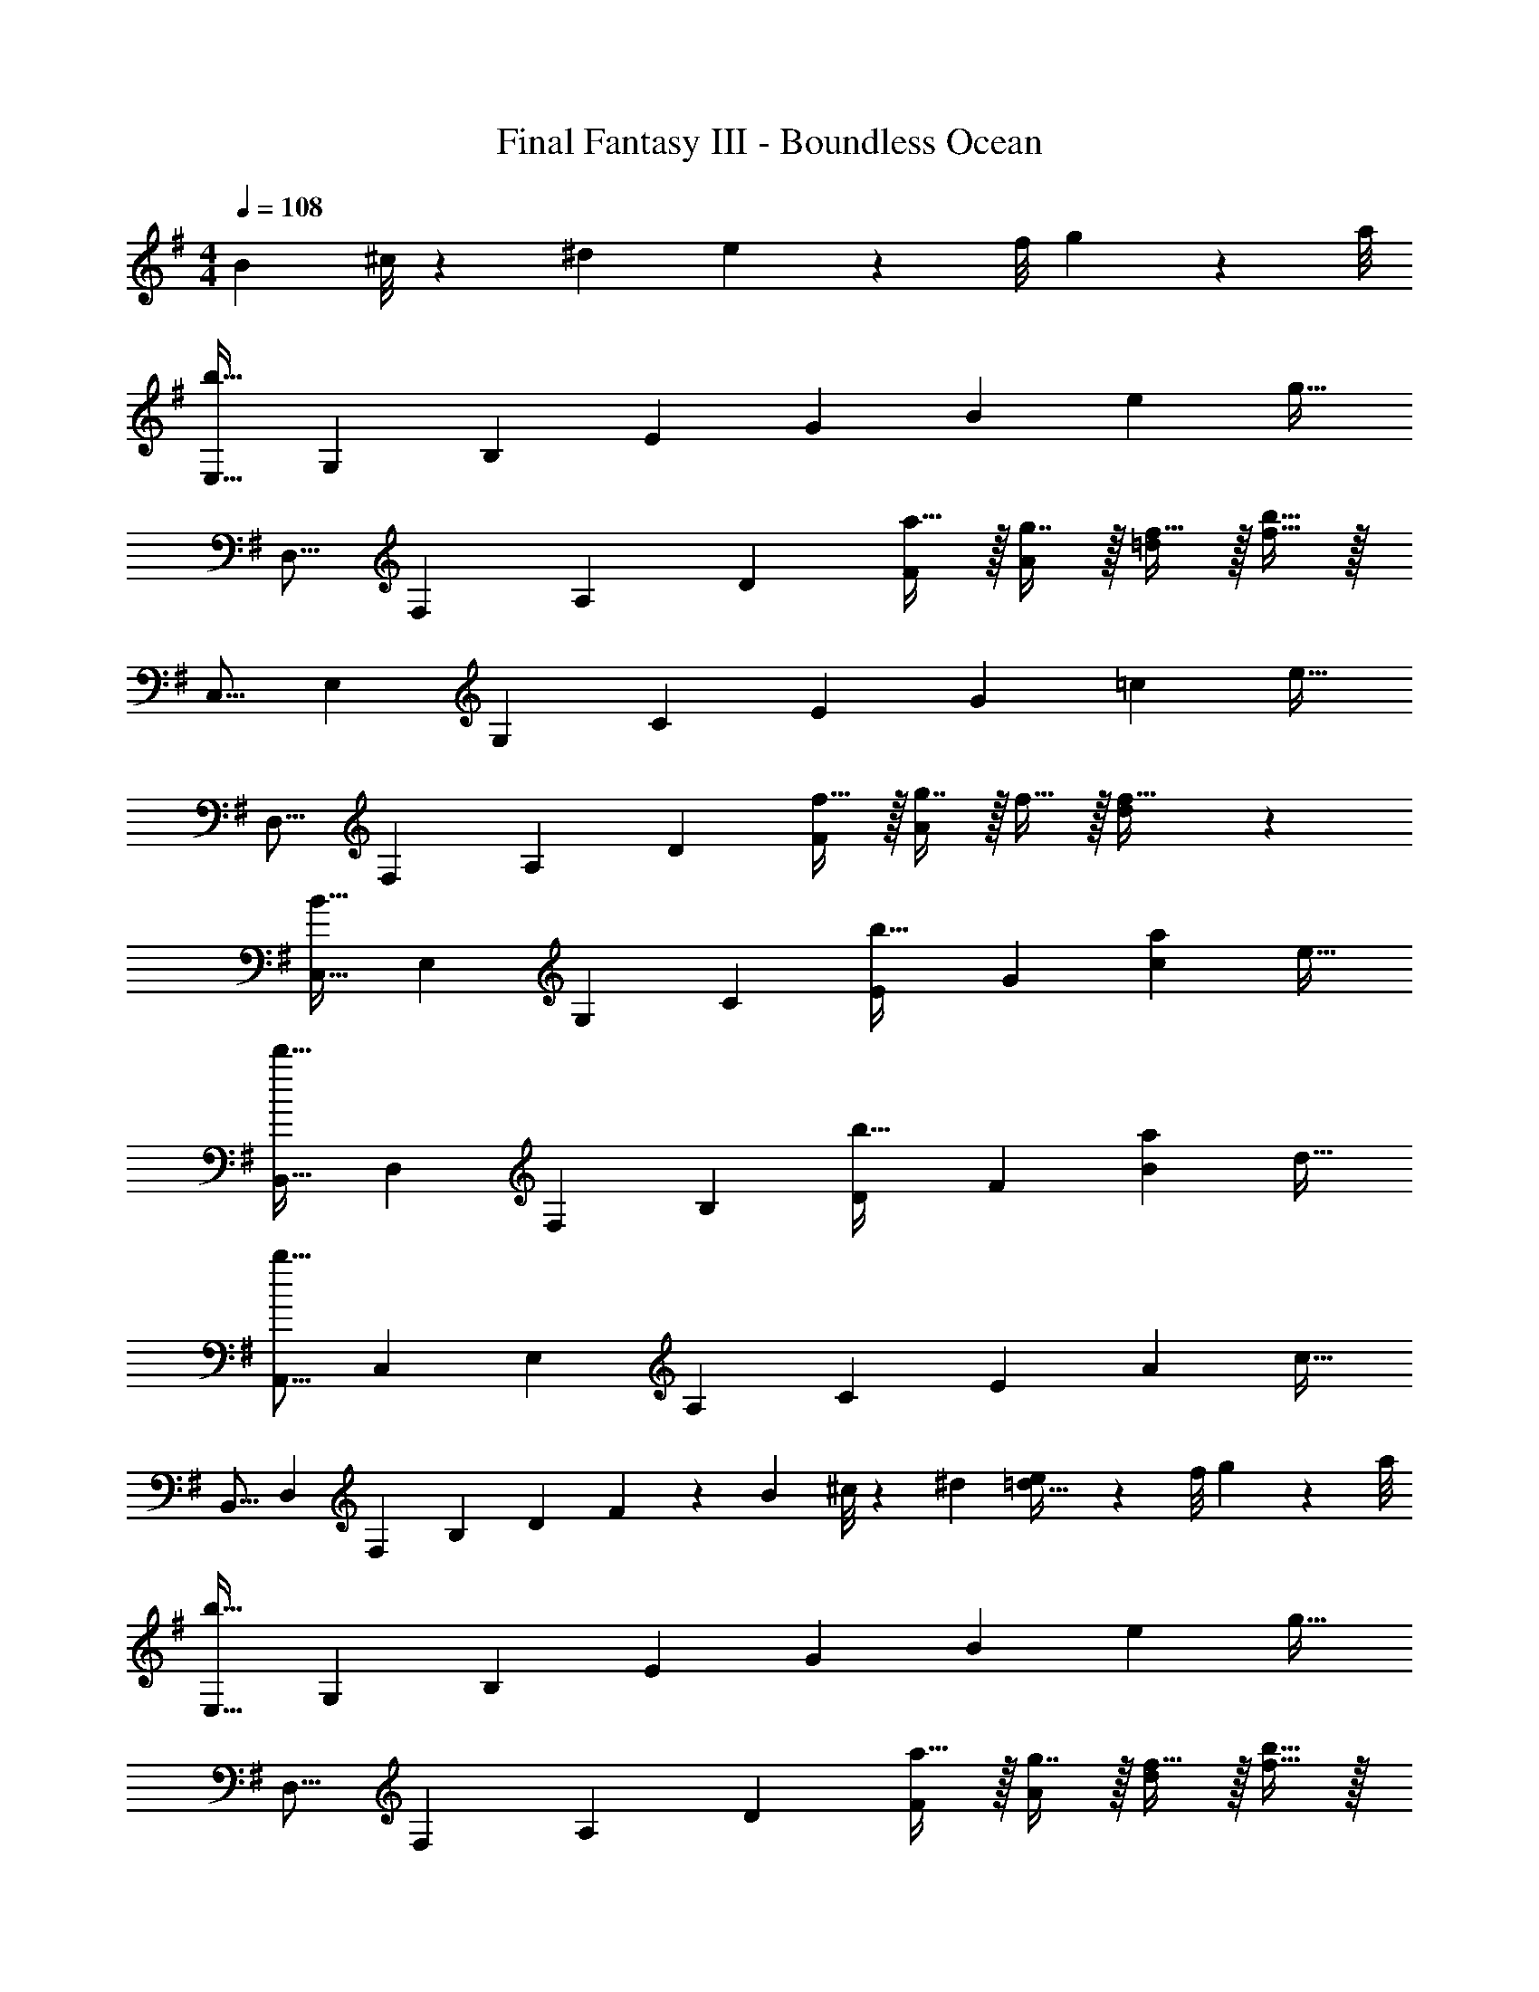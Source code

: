 X: 1
T: Final Fantasy III - Boundless Ocean
Z: ABC Generated by Starbound Composer
L: 1/4
M: 4/4
Q: 1/4=108
K: G
B3/28 ^c/8 z/72 ^d/9 e/9 z/72 f/8 g3/28 z/56 a/8 
[z17/32E,9/16b193/32] [z/G,151/288] [z/B,83/160] [z/E83/160] [z/G83/160] [z15/32B49/96] [z/e15/28] [z/g17/32] 
[z17/32D,9/16] [z/F,151/288] [z/A,83/160] [z/D83/160] [a15/32F83/160] z/32 [g7/16A49/96] z/32 [f15/32=d15/28] z/32 [b15/32f17/32] z/32 
[z17/32C,9/16] [z/E,151/288] [z/G,83/160] [z/C83/160] [z/E83/160] [z15/32G49/96] [z/=c15/28] [z/e17/32] 
[z17/32D,9/16] [z/F,151/288] [z/A,83/160] [z/D83/160] [f15/32F83/160] z/32 [g7/16A49/96] z/32 f15/32 z/32 [d/28f17/32] z13/28 
[z17/32C,9/16B65/32] [z/E,151/288] [z/G,83/160] [z/C83/160] [z/E83/160b31/32] [z15/32G49/96] [z/c15/28a] [z/e17/32] 
[z17/32B,,9/16d'65/32] [z/D,151/288] [z/F,83/160] [z/B,83/160] [z/D83/160b31/32] [z15/32F49/96] [z/B15/28a] [z/d17/32] 
[z17/32A,,9/16b57/8] [z/C,151/288] [z/E,83/160] [z/A,83/160] [z/C83/160] [z15/32E49/96] [z/A15/28] [z/c17/32] 
[z17/32B,,9/16] [z/D,151/288] [z/F,83/160] [z/B,83/160] [z/D83/160] F49/96 z17/168 B3/28 ^c/8 z/72 ^d/9 [e/9=d17/32] z/72 f/8 g3/28 z/56 a/8 
[z17/32E,9/16b193/32] [z/G,151/288] [z/B,83/160] [z/E83/160] [z/G83/160] [z15/32B49/96] [z/e15/28] [z/g17/32] 
[z17/32D,9/16] [z/F,151/288] [z/A,83/160] [z/D83/160] [a15/32F83/160] z/32 [g7/16A49/96] z/32 [f15/32d15/28] z/32 [b15/32f17/32] z/32 
[z17/32C,9/16] [z/E,151/288] [z/G,83/160] [z/C83/160] [z/E83/160] [z15/32G49/96] [z/=c15/28] [z/e17/32] 
[z17/32D,9/16] [z/F,151/288] [z/A,83/160] [z/D83/160] [f15/32F83/160] z/32 [g7/16A49/96] z/32 f15/32 z/32 [d/28f17/32] z13/28 
[z17/32C,9/16B65/32] [z/E,151/288] [z/G,83/160] [z/C83/160] [z/E83/160b31/32] [z15/32G49/96] [z/c15/28a] [z/e17/32] 
[z17/32=F,9/16d'65/32] [z/A,151/288] [z/C83/160] [z/=F83/160] [z/A83/160b31/32] [z15/32c49/96] [z/=f15/28] a/ 
[z17/32A,,9/16g65/32] [z/C,151/288] [z/E,83/160] [z/A,83/160] [z/C83/160a31/32] [z15/32E49/96] [z/A15/28g] [z/c17/32] 
[z17/32B,,9/16^f3] [z/D,151/288] [z/^F,83/160] [z/B,83/160] [z/D83/160] [z15/32^F49/96] [z/B15/28] [z/d17/32] 
[z17/32A,,9/16g65/32] [z/C,151/288] [z/E,83/160] [z/A,83/160] [z/C83/160=f31/32] [z15/32A,49/96] [z/E,15/28e] [z/C,17/32] 
[z17/32B,,9/16^d65/32] [z/^D,151/288] [z/F,83/160] [z/B,83/160] [z/^D83/160B63/32] [z15/32B,49/96] [z/F,15/28] [z/D,17/32] 
[z17/32=F,9/16f65/32] [z/A,151/288] [z/C83/160] [z/=F83/160] [z/A83/160e31/32] [z15/32F49/96] [z/C15/28=d] [z/A,17/32] 
[z17/32A,,9/16^c3] [z/^C,151/288] [z/E,83/160] [z/A,83/160] [z/^C83/160] [z15/32A,49/96] [z/E,15/28A] C,7/16 z/16 
[z17/32C,9/16e65/32] [z/E,151/288] [z/^G,83/160] [z/C83/160] [z/E83/160^d31/32] [z15/32C49/96] [z/G,15/28c] [z/E,17/32] 
[z17/32^G,,9/16=c33/32] [z/=C,151/288] [z/D,83/160^G] [z/G,83/160] [z/=C83/160c31/32] [z15/32G,49/96] [z/D,15/28^c] [z/C,17/32] 
[z17/32B,,9/16d4] [z/D,151/288] [z/^F,83/160] [z/B,83/160] [z/D83/160] [z15/32B,49/96] [z/F,15/28] [z/D,17/32] 
B/ z/32 b15/32 z/32 a15/32 z/32 g15/32 z/32 ^f15/32 z/32 d7/16 z/32 =c15/32 z/32 B15/32 
